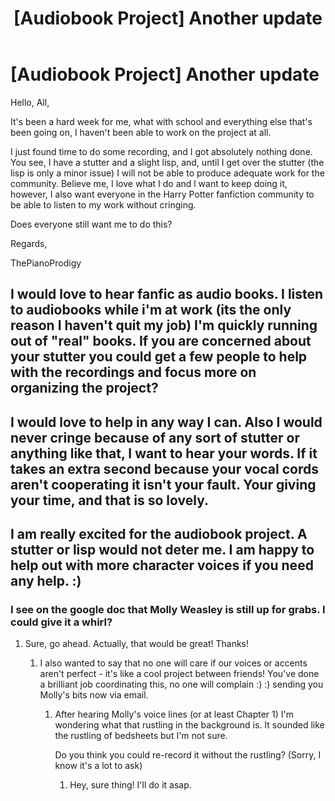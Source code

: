 #+TITLE: [Audiobook Project] Another update

* [Audiobook Project] Another update
:PROPERTIES:
:Score: 7
:DateUnix: 1474071802.0
:DateShort: 2016-Sep-17
:FlairText: Misc
:END:
Hello, All,

It's been a hard week for me, what with school and everything else that's been going on, I haven't been able to work on the project at all.

I just found time to do some recording, and I got absolutely nothing done. You see, I have a stutter and a slight lisp, and, until I get over the stutter (the lisp is only a minor issue) I will not be able to produce adequate work for the community. Believe me, I love what I do and l want to keep doing it, however, I also want everyone in the Harry Potter fanfiction community to be able to listen to my work without cringing.

Does everyone still want me to do this?

Regards,

ThePianoProdigy


** I would love to hear fanfic as audio books. I listen to audiobooks while i'm at work (its the only reason I haven't quit my job) I'm quickly running out of "real" books. If you are concerned about your stutter you could get a few people to help with the recordings and focus more on organizing the project?
:PROPERTIES:
:Author: papercuts187
:Score: 3
:DateUnix: 1474082126.0
:DateShort: 2016-Sep-17
:END:


** I would love to help in any way I can. Also I would never cringe because of any sort of stutter or anything like that, I want to hear your words. If it takes an extra second because your vocal cords aren't cooperating it isn't your fault. Your giving your time, and that is so lovely.
:PROPERTIES:
:Author: chirpchirphooray
:Score: 1
:DateUnix: 1474088331.0
:DateShort: 2016-Sep-17
:END:


** I am really excited for the audiobook project. A stutter or lisp would not deter me. I am happy to help out with more character voices if you need any help. :)
:PROPERTIES:
:Author: femmewitch
:Score: 1
:DateUnix: 1475297928.0
:DateShort: 2016-Oct-01
:END:

*** I see on the google doc that Molly Weasley is still up for grabs. I could give it a whirl?
:PROPERTIES:
:Author: femmewitch
:Score: 1
:DateUnix: 1475298234.0
:DateShort: 2016-Oct-01
:END:

**** Sure, go ahead. Actually, that would be great! Thanks!
:PROPERTIES:
:Score: 1
:DateUnix: 1475301273.0
:DateShort: 2016-Oct-01
:END:

***** I also wanted to say that no one will care if our voices or accents aren't perfect - it's like a cool project between friends! You've done a brilliant job coordinating this, no one will complain :) :) sending you Molly's bits now via email.
:PROPERTIES:
:Author: femmewitch
:Score: 1
:DateUnix: 1475304030.0
:DateShort: 2016-Oct-01
:END:

****** After hearing Molly's voice lines (or at least Chapter 1) I'm wondering what that rustling in the background is. It sounded like the rustling of bedsheets but I'm not sure.

Do you think you could re-record it without the rustling? (Sorry, I know it's a lot to ask)
:PROPERTIES:
:Score: 1
:DateUnix: 1475335888.0
:DateShort: 2016-Oct-01
:END:

******* Hey, sure thing! I'll do it asap.
:PROPERTIES:
:Author: femmewitch
:Score: 1
:DateUnix: 1475404300.0
:DateShort: 2016-Oct-02
:END:
